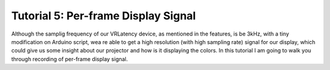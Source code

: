 Tutorial 5: Per-frame Display Signal
====================================

Although the samplig frequency of our VRLatency device, as mentioned in the features, is be 3kHz, with
a tiny modification on Arduino script, wea re able to get a high resolution (with high sampling rate)
signal for our display, which could give us some insight about our projector and how is it displaying
the colors. In this tutorial I am going to walk you through recording of per-frame display signal.
